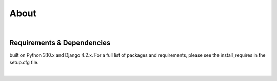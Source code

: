 .. _about:


About
=====



|
Requirements & Dependencies
---------------------------

built on Python 3.10.x and Django 4.2.x. For a full list of packages and requirements, please
see the install_requires in the setup.cfg file.

|
